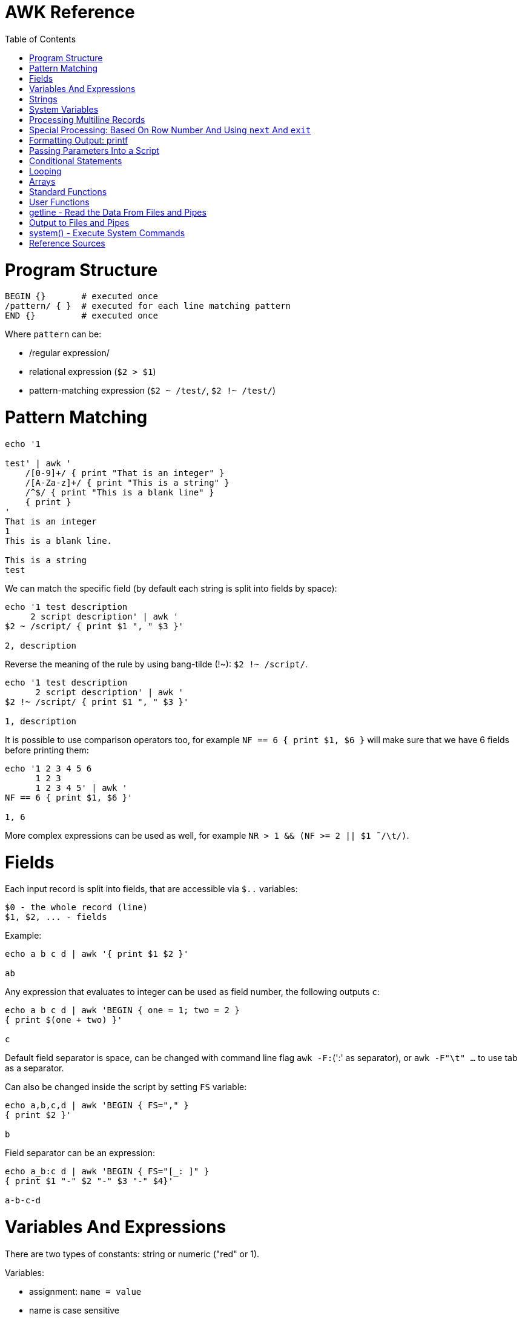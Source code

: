 :toc:
:toc-placement!:

# AWK Reference

toc::[]

# Program Structure

[source,bash]
----
BEGIN {}       # executed once
/pattern/ { }  # executed for each line matching pattern
END {}         # executed once
----

Where `pattern` can be:

* /regular expression/
* relational expression (`$2 > $1`)
* pattern-matching expression (`$2 ~ /test/`, `$2 !~ /test/`)


# Pattern Matching

[source,bash]
----
echo '1

test' | awk '
    /[0-9]+/ { print "That is an integer" }
    /[A-Za-z]+/ { print "This is a string" }
    /^$/ { print "This is a blank line" }
    { print }
'
That is an integer
1
This is a blank line.

This is a string
test
----

We can match the specific field (by default each string is split into fields by space):

[source,bash]
----
echo '1 test description
     2 script description' | awk '
$2 ~ /script/ { print $1 ", " $3 }'

2, description
----

Reverse the meaning of the rule by using bang-tilde (!~): `$2 !~ /script/`.

[source,bash]
----
echo '1 test description
      2 script description' | awk '
$2 !~ /script/ { print $1 ", " $3 }'

1, description
----

It is possible to use comparison operators too, for example `NF == 6 { print $1, $6 }` will make sure that we have 6 fields before printing them:

[source,bash]
----
echo '1 2 3 4 5 6
      1 2 3
      1 2 3 4 5' | awk '
NF == 6 { print $1, $6 }'

1, 6
----

More complex expressions can be used as well, for example `NR > 1 && (NF >= 2 || $1  ̃ /\t/)`.

# Fields

Each input record is split into fields, that are accessible via `$..` variables:

    $0 - the whole record (line)
    $1, $2, ... - fields

Example:

[source,bash]
----
echo a b c d | awk '{ print $1 $2 }'

ab
----

Any expression that evaluates to integer can be used as field number, the following outputs `c`:

[source,bash]
----
echo a b c d | awk 'BEGIN { one = 1; two = 2 }
{ print $(one + two) }'

c
----

Default field separator is space, can be changed with command line flag `awk -F:`(':' as separator),
or `awk -F"\t" ...` to use tab as a separator.

Can also be changed inside the script by setting `FS` variable:

[source,bash]
----
echo a,b,c,d | awk 'BEGIN { FS="," }
{ print $2 }'

b
----

Field separator can be an expression:

[source,bash]
----
echo a_b:c d | awk 'BEGIN { FS="[_: ]" }
{ print $1 "-" $2 "-" $3 "-" $4}'

a-b-c-d
----

# Variables And Expressions

There are two types of constants: string or numeric ("red" or 1).

Variables:

* assignment: `name = value`
* name is case sensitive
* default value is zero
* each variable has string and integer value
** strings that are not numbers evaluate to zero

There are `+`/`-`, etc arithmetic operators.
There are `+=`, `-=`, `++` (both postfix and infix), `--` assignment operators.

[source,bash]
----
echo '1

2' | awk '
# Count blank lines.
/^$/ {
    ++x  # Default value is 0, so we don't initialize x, just start incrementing
}
END {
    print x
}'

1
----

Average calculation:

[source,bash]
----
echo 'john 85 92 78 94 88
andrea 89 90 75 90 86
jasper 84 88 80 92 84' | awk '
# average five grades
{ total = $2 + $3 + $4 + $5 + $6
avg = total / 5
print $1, avg }'

john 87.4
andrea 86
jasper 85.6
----

# Strings

A string must be quoted in an expression.

The space is the string concatenation operator:

    # Assigns “HelloWorld” to the variable z.
    z = "Hello" "World"

Strings can make use of the escape sequences:

* \a Alert character, usually ASCII BEL character
* \b Backspace
* \f Formfeed
* \n Newline
* \r Carriage return
* \t Horizontal tab
* \v Vertical tab
* \ddd Character repr esented as 1 to 3 digit octal value
* \xhex Character repr esented as hexadecimal value a
* \c Any literal character c (e.g., \" for ") b

[source,bash]
----
echo a_b:c d | awk 'BEGIN { FS="[_: ]" }
{ print $1 "\v" $2 "\t" $3 "\"" $4}'

a
 b      c"d
----

# System Variables

* `FS` - input field separator (space by default)
** Note: usually FS is assigned in the BEGIN block, but can be changed anywhere
   new FS value will take effect on the next line (not on the current line)
* `OFS` - output field separator (space by default)
* `NF` - number of fields (so `{ print $NF }` outputs last field)
** Note: NF is mutable, can be changed (as well as $0 or fields)
* `RS` - record separator, default is newline
* `ORS` - output record separator
* `NR` - current record number
* `FILENAME` - current file name
* `FNR` - current record number in current file (useful when there are many files)
* `CONVFMT` - `printf`-style number-to-string conversion format, "%.6g" by default
** Used when we do `str = (5.5 + 3.2) " is a nice value"`
* `OFMT` - `printf` style number-to-string conversion when number is printed
** Used when we do `print 5.5`
* `ARGC` - the number of command line arguments (does not include options to awk)
* `ARGIND` - the index in ARGV of the current file being processed.
* `ARGV` - array of command line arguments indexed from 0 to ARGC - 1.
** Dynamically changing the contents of ARGV can control the files used for data.
* `ENVIRON` - array of environment variables.

See more in `man awk`.


The `SYMTAB` variable is an array whose indices are the names of all currently defined global variables and arrays in the program. The array may be used for indirect access to read or write the value of a variable:

      foo = 5
      SYMTAB["foo"] = 4
      print foo    # prints 4

The isarray() function may be used to test if an element in `SYMTAB` is an array. You may not use the delete statement with the `SYMTAB` array.

Example - average calculation with auto-numbering:

[source,bash]
----
echo 'john 85 92 78 94 88
andrea 89 90 75 90 86
jasper 84 88 80 92 84' | awk '
# We will have tabs as output fields separator.
BEGIN { OFS = "\t" }
# average five grades
{
  total = $2 + $3 + $4 + $5 + $6
  avg = total / 5
  print NR ".", $1, avg
}
END {
  print ""
  print NR, "records processed."
}'

1.      john    87.4
2.      andrea  86
3.      jasper  85.6

3       records processed.
----

# Processing Multiline Records

[source,bash]
----
echo 'John Robinson
Boston MA 01760

Phyllis Chapman
Amesbury MA 01881' | awk '
# set field separator to a newline and record separator to the empty string
BEGIN { FS = "\n"; RS = "" }
{ print $1, $NF}'

John Robinson Boston MA 01760
Phyllis Chapman Amesbury MA 01881
----

Also split the output to multiple lines:

[source,bash]
----
echo 'John Robinson
Boston MA 01760

Phyllis Chapman
Amesbury MA 01881' | awk '
# set field separator to a newline and record separator to the empty string
BEGIN { FS = "\n"; RS = ""; OFS = "\n"; ORS = "\n\n" }
{ print $1, $NF}'

John Robinson
Boston MA 01760

Phyllis Chapman
Amesbury MA 01881
----

# Special Processing: Based On Row Number And Using `next` And `exit`

We can use expression like `NR == 1` to apply special rule for the first record.
Inside that rule we can use `next` to skip following rules:


[source,bash]
----
echo '1000
125	 Market	 -125.45
126	 Hardware Store	 -34.95156' | awk '
BEGIN { FS="\t" }

# First line is the initial balance.
NR == 1 {
    balance=$1;
    print "Initial balance: ", balance;
    next  # get the next record and start over (do not proceed with next rule)
}
# Update balance.
{ balance += $3 }
# Show the result.
END { print "Final balance: ", balance }'

Initial balance:  1000
Final balance:  839.598
----

The `next` statement causes the next line to be read and resumes execution from the top of the script.

The `nextfile` statement stops current file processing and moves to the next file.

The `exit` statement exits the main loop and passes control to `END` section (stops execution if used in `END` of if there is no `END` section).
The `exit` takes an expression as an argument. It will be used as script exit status code, by default exit status is 0.

Similar example with interesting trick to remove header and footer (source: https://stackoverflow.com/a/7148801/4612064).
Here we extract a list of file names from the `7z l` output which looks like this:


[source,bash]
----
7-Zip [64] 9.20  Copyright (c) 1999-2010 Igor Pavlov  2010-11-18
p7zip Version 9.20 (locale=en_US.UTF-8,Utf16=on,HugeFiles=on,4 CPUs)

Listing archive: output/folder/7z_1.7z

--
Path = output/folder/7z_1.7z
Type = 7z
Solid = -
Blocks = 0
Physical Size = 141
Headers Size = 141

   Date      Time    Attr         Size   Compressed  Name
------------------- ----- ------------ ------------  ------------------------
2017-11-10 17:33:18 ....A            0            0  (E).txt
2017-11-10 17:33:18 ....A            0            0  (J) [!].txt
2017-11-10 17:33:18 ....A            0            0  (J).txt
2017-11-10 17:33:18 ....A            0            0  (U) [!].txt
2017-11-10 17:33:18 ....A            0            0  (U).txt
------------------- ----- ------------ ------------  ------------------------
                                     0            0  5 files, 0 folders
----

And the `awk` script to get only file names:

[source,bash]
----
/----/ {p = ++p % 2; print "p: ", p; next}
$NF == "Name" {pos = index($0,"Name")}
p {print p, substr($0,pos)}
----

Initially `p` is zero, so the last rule with `print` doesn't work.
Second line cacluates the position where the file name starts (by checking the position of "Name" in the header.
Once we meet first "----", the `p` value becomes 1 (1 % 2 = 1) and we start processing filenames.
And when we get to the next "----", the `p` value becomes 0 (2 % 2 = 0) and we stop the processing.

# Formatting Output: printf

Syntax:

  printf ( format-expression [, arguments] )

The parentheses are optional.

Format specifiers:

- c ASCII character
- d Decimal integer
- i Decimal integer. (Added in POSIX)
- e Floating-point format ([-]d.pr ecisione[+-]dd)
- E Floating-point format ([-]d.pr ecisionE[+-]dd)
- f Floating-point format ([-]ddd.pr ecision)
- g e or f conversion, whichever is shortest, with trailing zeros removed
- G E or f conversion, whichever is shortest, with trailing zeros removed
- o Unsigned octal value
- s String
- u Unsigned decimal value
- x Unsigned hexadecimal number. Uses a-f for 10 to 15
- X Unsigned hexadecimal number. Uses A-F for 10 to 15
- % Literal %

A format expression can take three optional modifiers following “%” and preceding the format specifier:

  %-width.precision format-specifier

* width - numeric value, the contents will be right-justified, use '-' to get left-justification.
** `echo '5' | awk '{ printf("*%20s*", $1) }'` -> `*                   5*`
** `echo '5' | awk '{ printf("*%-20s*", $1) }'` -> `*5                   *`
* precision:
** for decimal or floating-point values - the number of digits to the right of the decimal point;
** for string values - the maximum number of characters that will be printed.

[source,bash]
----
echo '3.1415' | awk '{ printf("%.3g", $1) }'

3.14
----

Default format: `%.6g`.

With and precision can be specified dynamically:

[source,bash]
----
echo '3.1415' | awk '{ printf("%*.*g", 5, 3, $1) }'

 3.14
----

# Passing Parameters Into a Script

Variables can be passed using `var=value` parameters:

   awk ’script’ var=value inputfile

For example:

   $ awk -f scriptfile high=100 low=60 datafile

   # Use env variable as value:
   $ awk ’{ ... }’ directory=$cwd file1 ...

   # Use `pwd` output as value:
   $ awk ’{ ... }’ directory=‘pwd‘ file1 ...

It is possible to use command-line parameters to define system variables:

   $ awk ’{ print NR, $0 }’ OFS=’. ’ names

Note: command-line parameters is that they are not available in the BEGIN procedure.
BEGIN is evaluated before the input is read.

[source,bash]
----
awk 'BEGIN {
  # Here `n` is not set.
  print "Begin: " n
}
{
  # Will print "Reading the first file" for each line in `test` file.
  if (n == 1) print "Reading the first file"
  # Will print "Reading the second file" for each line in `test2` file.
  if (n == 2) print "Reading the second file"
}' n=1 test n=2 test2
----

The `-v` options allows to specify parameters that are evaluated early and available in BEGIN:

[source,bash]
----
# The -v option must be specified before the script itself.
awk -v n=1 'BEGIN {
  # prints "Begin: 1"
  print "Begin: " n
}'
----

The `-v` option can be used for system variables too (here we set `RS`): `awk -F"\n" -v RS="" '{ print }' ...`.

[source,bash]
----
echo 'test
test

test2
test2' | awk -F"\n" -v RS="" -v n=1 '{
    # We use new line as filed separator and
    # empty line as record separator
    print n, $1, "-", $2
}'

1 test - test
1 test2 - test2
----

Awk also provides the system variables `ARGC` and `ARGV`, similar to C.

# Conditional Statements

    if ( expression )
      action1
    [else
      action2 ]

    if ( expression ) action1 ; [else action2 ]

    if (avg >= 90) grade = "A"
    else if (avg >= 80) grade = "B"
    else if (avg >= 70) grade = "C"
    else if (avg >= 60) grade = "D"
    else grade = "F"

Conditional operator:

    expr ? action1 : action2

    grade = (avg >= 65) ? "Pass" : "Fail"

# Looping

    # While loop
    while ( condition )
      action

    i = 1
    while ( i <= 4 ) {
      print $i
      ++i
    }

    # Do loop
    do
      action
    while ( condition )

    do {
      ++x
      print x
    } while ( x <= 4 )

    # For loop
    for ( set_counter ; test_counter ; increment_counter )
      action

    for ( i = 1; i <= NF; i++ )
      print $i

Prompt the user for a number and calculate factorial:

[source,bash]
----
awk '# factorial: return factorial of user-supplied number
  BEGIN {
    # prompt user; use printf, not print, to avoid the newline
    printf("Enter number: ")
  }
  # check that user enters a number
  $1 ~ /^[0-9]+$/ {
    # assign value of $1 to number & fact
    number = $1
    if (number == 0)
      fact = 1
    else
      fact = number
    # loop to multiply fact*x until x = 1
    for (x = number - 1; x > 1; x--)
      fact *= x
    printf("The factorial of %d is %g\n", number, fact)
    # exit -- saves user from typing CRTL-D.
    exit
  }
  # if not a number, prompt again.
  { printf(" \nInvalid entry. Enter a number: ")
}' -
----

Loops support `break` (exit the loop) and `continue` (start the next iteration).

# Arrays

    array [ subscript ] = value

    student_avg[NR] = avg
    ...
    END {
      for ( x = 1; x <= NR; x++ )
        class_avg_total += student_avg[x]
      class_average = class_avg_total / NR
    }

All arrays are `associative` - the index can either be a string or a number.

    # grade = "A", "B", "C", "D"
    ++class_grade[grade]
    ...
    # To iterate the array we can use `for (item in array)` loop.
    for (letter_grade in class_grade)
      # We also pipe output to "sort".
      print letter_grade ":", class_grade[letter_grade] | "sort"

To iterate the array we can use `for (item in array)` loop and to test for membership we can use `if (item in array)`.

Multidimensional arrays doesn't have to be rectangular as in C and C++:

    a[1] = 5
    a[2][1] = 6
    a[2][2] = 7

    file_array[NR, i] = $i
    file_array[2, 4]

Note: Multidimensional arrays are simulated, all indices are concatenated together separated by the value of the system variable SUBSEP (by default "\034", an unprintable character):

[source,bash]
----
awk 'BEGIN { x[1][2] = 2; print x[1][2]; }'
2

$ awk 'BEGIN { x[1,2] = 2; print x[1,2]; }'
2

$ awk 'BEGIN { x[1,2] = 2; print x["1" "\034" "2"]; }'
2
----

The multidimensional array syntax is also supported in testing for array membership: `if ((i, j) in array)`.

Looping over a multidimensional array is the same as with one-dimensional arrays: `for (item in array)`, `split( )` function can be used then to access individual subscript components: `split(item, subscr, SUBSEP)`.

The `split` function can be used to create arrays:

    n = split(string, array, separator)
    where:
      n - number of items in the array
      string - the string to split
      array - the array (function output)
      separator - delimiter to use when splitting the string

    z = split($1, array, " ")
    for (i = 1; i <= z; ++i)
      print i, array[i]

Remove an item from the array:

    delete array [subscript]

An array of command-line parameters:

    BEGIN { for (x = 0; x < ARGC; ++x)
      print ARGV[x]
      print ARGC
    }

# Standard Functions

Math:

* cos(x) - cosine of x (x is in radians).
* exp(x) - e to the power x.
* int(x) - truncated value of x.
* log(x) - natural logarithm (base-e) of x.
* sin(x) - sine of x (x is in radians).
* sqr t(x) - square root of x.
* atan2(y,x) - arctangent of y/x in the range - π to π .
* rand( ) - pseudo-random number r, wher e 0 <= r < 1.
* srand(x) Establishes new seed for rand( ). If no seed is specified, uses time of day. Returns the old seed.

Strings:

* length(s) - length of string `s` or length of $0 if no string is supplied.
* index(s,t) - position of substring `t` in string `s` or zero if not present.
** `pos = index("Mississippi", "is")`
* split(s,a,sep) - parses string `s` into elements of array `a` using field separator `sep;` returns number of elements. If `sep` is not supplied, `FS` is used. Array splitting works the same way as field splitting.
* substr(s,p,n) - returns substring of string `s` at beginning position `p` up to a maximum length of `n.` If `n` is not supplied, the rest of the string from `p` is used.
** `awk 'BEGIN { print substr("707-555-1111", 5) }'` -> `555-1111`
** `awk 'BEGIN { print substr("707-555-1111", 1, 3) }'` -> `707`
* tolower(s) - translates all uppercase characters in string s to lowercase and returns the new string.
* toupper(s) - translates all lowercase characters in string s to uppercase and returns the new string.
* sprintf("fmt",expr) - uses printf format specification for `expr.`
* match(s,r) - either the position in `s` where the regular expression `r` begins, or 0 if no occurrences are found. Sets the values of `RSTART` and `RLENGTH.`
* gsub(r,s,t) - globally substitutes `s` for each match of the regular expression `r` in the string `t`. Returns the number of substitutions.
** If `t` is not supplied, defaults to $0, so by default it works on current input line.
* sub(r,s,t) - substitutes `s` for first match of the regular expression `r` in the string `t`. Returns 1 if successful; 0 otherwise. If `t` is not supplied, defaults to `$0`.

An example of `match` usage:

[source,bash]
----
echo 'test
match' | awk '
  # match -- print string that matches line
  # for lines match pattern
  match($0, pattern) {
    # extract string matching pattern using
    # starting position and length of string in $0
    # print string
    print substr($0, RSTART, RLENGTH)
}' pattern="ma"

ma
----

The `match()` function returns 0 if the pattern is not found, and a non-zero value (`RSTART`) if it is found, allowing the return value to be used as a condition:

In `gawk` there are additional functions:

* gensub(r, s, h, t) - if `h` is a string starting with `g` or `G,` globally substitutes s for `r` in `t.` Otherwise, `h` is a number: substitutes for the `h`'th occurrence. Returns the new value, `t` is unchanged. If `t` is not supplied, defaults to $0.
** It improves gsub / sub: it is possible to replace Nth occurrence, source string is not changed - the result is returned instead, 
** The pattern can have subpatterns delimited by parentheses. For example, it can have `/(part) (one|two|three)/`. Within the replacement string, a backslash followed by a digit represents the text that matched the Nth sub-pattern: `echo part two | gawk ’{ print gensub(/(part) (one|two|three)/, "\\2", "g") }` -> `two`
* systime( ) - returns the current time of day in seconds since the Epoch (00:00 a.m., January 1, 1970 UTC).
* strftime(format, timestamp) - Formats timestamp (of the same form returned by `systime()`) according to format. Default format - similar to the `date` command, default timestamp - current time.

[source,bash]
----
echo 'TeSt' | awk '
  # lower - change upper case to lower case
  # note: we could use `tolower` to convert the case.
  #
  # initialize strings
  BEGIN {
    upper = "ABCDEFGHIJKLMNOPQRSTUVWXYZ"
    lower = "abcdefghijklmnopqrstuvwxyz"
  }
  # for each input line
  {
    # see if there is a match for all caps
    while (match($0, /[A-Z]+/))
      # get each cap letter
      for (x = RSTART; x < RSTART+RLENGTH; ++x) {
        CAP = substr($0, x, 1)
        CHAR = index(upper, CAP)
        # substitute lowercase for upper, we don't provide third
        # parameter to `gsub`, so it acts on the input ($0).
        gsub(CAP, substr(lower, CHAR, 1))
      }
      # print record
      print $0
}'

test
----

# User Functions

    function name (parameter-list) {
      statements
      return expression
    }

    function insert(STRING, POS, INS) {
        before_tmp = substr(STRING, 1, POS)
        after_tmp = substr(STRING, POS + 1)
        return before_tmp INS after_tmp
    }
    # "Hello" -> "HellXXo"
    print insert($1, 4, "XX")

Note: variables declared inside the function are global (available outside the function).
To make them local, we need to define them as parameters (and don't use these parameters when we are calling the function):

    function insert(STRING, POS, INS, before_tmp, after_tmp) {
        ...
    }

Note: there are some pre-defined "external" functions, under `/user/share/awk` on my system:


    $ ls /usr/share/awk
    assert.awk      ftrans.awk   inplace.awk   ord.awk           readable.awk  shellquote.awk
    bits2str.awk    getopt.awk   join.awk      passwd.awk        readfile.awk  strtonum.awk
    cliff_rand.awk  gettime.awk  libintl.awk   processarray.awk  rewind.awk    walkarray.awk
    ctime.awk       group.awk    noassign.awk  quicksort.awk     round.awk     zerofile.awk

To use external functions, pass the path to the source using `-f` flag:

    awk -f myscript.awk -f /usr/share/awk/ctime.awk input.txt

# getline - Read the Data From Files and Pipes

The `getline` function is used to read another line of input.
It is similar to `next`, but it doesn't pass the control back to the top of the script.

It reads the line and returns:
* 1 - If it was able to read a line.
* 0 - If it encounters the end-of-file.
* -1 - If it encounters an error.

[source,bash]
----
echo 'first
test
second' | awk '
/test/ {
  getline # get next line
  print $1 # print $1 of new line.
}'

second
----

The `getline` can also be used to read data from a file or a pipe:

    # Read lines from the file "data" and print them.
    while ( (getline < "data") > 0 )
      print

    # Read from standard input (prompt the user to enter the name):
    BEGIN {
      printf "Enter your name: "
      getline < "-"
      print
    }

    # We can also assign the data we read to the variable:
    BEGIN {
      printf "Enter your name: "
      # Here we assign the input to `name` variable
      getline name < "-"
      print name
    }

It is possible to pipe output of a command to `getline`:

[source,bash]
----
awk '# getname - print users fullname from /etc/passwd
  BEGIN {
    # `who am i` outputs single string, user name is the first word
    "who am i" | getline
    name = $1
    FS = ":"
  }
  name ~$1 { print $5 }
' /etc/passwd
----

[source,bash]
----
# subdate.awk -- replace @date with todays date
/@date/ {
  "date +’%a., %h %d, %Y’" | getline today
  gsub(/@date/, today)
}
{ print }
----

The `close()` function allows to close open files and pipes, it takes single argument - same expression that was used to create the pipe:

    close("who")

Using `close` we free the resources; we can use the same command more than once; if we are using output pipe (like `some processing of $0 | "sort > tmpfile"`), we need to do `close("sort > tmpfile")` before using the `tmpfile` (for example in `getline < "tmpfile"`):

    { some processing of $0 | "sort > tmpfile" }
    END {
      close("sort > tmpfile")
      while ((getline < "tmpfile") > 0) {
        do more work
      }
    }

# Output to Files and Pipes

It is possible to redirect output to the file:

    print "a =", a, "b =", b, "max =", (a > b ? a : b) > "data.out"

Similarly, the output can be redirected to the pipe:

    print | command

    awk 'BEGIN { print "test example" | "wc -w" }'
    2

    echo "test example" | awk '{ print | "wc -w" }'
    2

# system() - Execute System Commands

The system( ) function executes a command supplied as an expression.
It does not make the output of the command available within the program for processing.
It returns the exit status of the command that was executed.

    BEGIN {
      if (system("mkdir test") != 0)
        print "Command Failed"
    }

The command output goes to the script output:

[source,bash]
----
echo 'test' | awk '
{
  # print the line using `echo`
  system("echo " $0)
}'

test
----

We can check the command result:

    # test returns 1 if file does not exist (and 0 if exists).
    if (system("test -r " file)) {
        print file " not found"
    }


# Reference Sources

- `man awk`
- link:http://shop.oreilly.com/product/9781565922259.do[sed & awk, 2nd Edition]
